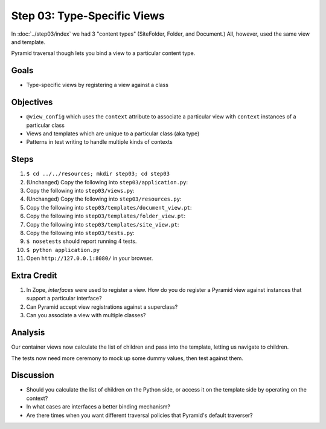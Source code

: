 ============================
Step 03: Type-Specific Views
============================

In :doc:`../step03/index` we had 3 "content types" (SiteFolder, Folder,
and Document.) All, however, used the same view and template.

Pyramid traversal though lets you bind a view to a particular content
type.

Goals
=====

- Type-specific views by registering a view against a class

Objectives
==========

- ``@view_config`` which uses the ``context`` attribute to associate a
  particular view with ``context`` instances of a particular class

- Views and templates which are unique to a particular class (aka type)

- Patterns in test writing to handle multiple kinds of contexts

Steps
=====

#. ``$ cd ../../resources; mkdir step03; cd step03``

#. (Unchanged) Copy the following into ``step03/application.py``:

   .. literalinclude:: application.py
      :linenos:

#. Copy the following into ``step03/views.py``:

   .. literalinclude:: views.py
      :linenos:

#. (Unchanged) Copy the following into ``step03/resources.py``:

   .. literalinclude:: resources.py
      :linenos:

#. Copy the following into ``step03/templates/document_view.pt``:

   .. literalinclude:: templates/document_view.pt
      :language: html
      :linenos:

#. Copy the following into ``step03/templates/folder_view.pt``:

   .. literalinclude:: templates/folder_view.pt
      :language: html
      :linenos:

#. Copy the following into ``step03/templates/site_view.pt``:

   .. literalinclude:: templates/site_view.pt
      :language: html
      :linenos:

#. Copy the following into ``step03/tests.py``:

   .. literalinclude:: tests.py
      :linenos:

#. ``$ nosetests`` should report running 4 tests.

#. ``$ python application.py``

#. Open ``http://127.0.0.1:8080/`` in your browser.


Extra Credit
============

#. In Zope, *interfaces* were used to register a view. How do you do
   register a Pyramid view against instances that support a particular
   interface?

#. Can Pyramid accept view registrations against a superclass?

#. Can you associate a view with multiple classes?

Analysis
========

Our container views now calculate the list of children and pass into
the template, letting us navigate to children.

The tests now need more ceremony to mock up some dummy values,
then test against them.

Discussion
==========

- Should you calculate the list of children on the Python side,
  or access it on the template side by operating on the context?

- In what cases are interfaces a better binding mechanism?

- Are there times when you want different traversal policies that
  Pyramid's default traverser?
